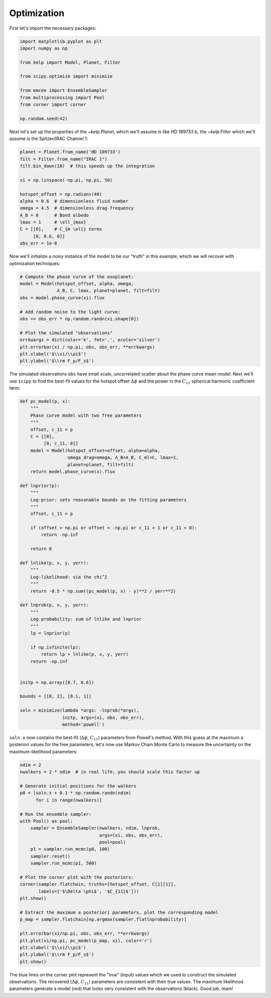 ************
Optimization
************

First let's import the necessary packages:

.. code-block:: python

    import matplotlib.pyplot as plt
    import numpy as np

    from kelp import Model, Planet, Filter

    from scipy.optimize import minimize

    from emcee import EnsembleSampler
    from multiprocessing import Pool
    from corner import corner

    np.random.seed(42)

Next let's set up the properties of the `~kelp.Planet`, which we'll assume is
like HD 189733 b, the `~kelp.Filter` which we'll assume is the Spitzer/IRAC
Channel 1:

.. code-block:: python

    planet = Planet.from_name('HD 189733')
    filt = Filter.from_name("IRAC 1")
    filt.bin_down(10)  # this speeds up the integration

    xi = np.linspace(-np.pi, np.pi, 50)

    hotspot_offset = np.radians(40)
    alpha = 0.6  # dimensionless fluid number
    omega = 4.5  # dimensionless drag frequency
    A_B = 0      # Bond albedo
    lmax = 1     # \ell_{max}
    C = [[0],    # C_{m \ell} terms
         [0, 0.6, 0]]
    obs_err = 1e-8

Now we'll initialize a noisy instance of the model to be our "truth" in
this example, which we will recover with optimization techniques:

.. code-block:: python

    # Compute the phase curve of the exoplanet:
    model = Model(hotspot_offset, alpha, omega,
                  A_B, C, lmax, planet=planet, filt=filt)
    obs = model.phase_curve(xi).flux

    # Add random noise to the light curve:
    obs += obs_err * np.random.randn(xi.shape[0])

    # Plot the simulated "observations"
    errkwargs = dict(color='k', fmt='.', ecolor='silver')
    plt.errorbar(xi / np.pi, obs, obs_err, **errkwargs)
    plt.xlabel('$\\xi/\\pi$')
    plt.ylabel('$\\rm F_p/F_s$')

.. plot::

    import matplotlib.pyplot as plt
    import numpy as np

    from kelp import Model, Planet, Filter

    np.random.seed(42)

    planet = Planet.from_name('HD 189733')
    filt = Filter.from_name("IRAC 1")
    filt.bin_down(10)

    xi = np.linspace(-np.pi, np.pi, 50)

    hotspot_offset = np.radians(40)
    alpha = 0.6
    omega = 4.5
    A_B = 0
    lmax = 1
    C = [[0],
         [0, 0.6, 0]]
    obs_err = 1e-8
    model = Model(hotspot_offset, alpha, omega,
                  A_B, C, lmax, planet=planet, filt=filt)
    obs = model.phase_curve(xi).flux + obs_err * np.random.randn(xi.shape[0])

    errkwargs = dict(color='k', fmt='.', ecolor='silver')
    plt.errorbar(xi / np.pi, obs, obs_err, **errkwargs)
    plt.xlabel('$\\xi/\\pi$')
    plt.ylabel('$\\rm F_p/F_s$')
    plt.show()

The simulated observations ``obs`` have small scale, uncorrelated scatter
about the phase curve mean model. Next we'll use ``scipy`` to find the best-fit
values for the hotspot offset :math:`\Delta \phi` and the power in the
:math:`C_{11}` spherical harmonic coefficient term:

.. code-block:: python

    def pc_model(p, x):
        """
        Phase curve model with two free parameters
        """
        offset, c_11 = p
        C = [[0],
             [0, c_11, 0]]
        model = Model(hotspot_offset=offset, alpha=alpha,
                      omega_drag=omega, A_B=A_B, C_ml=C, lmax=1,
                      planet=planet, filt=filt)
        return model.phase_curve(x).flux

    def lnprior(p):
        """
        Log-prior: sets reasonable bounds on the fitting parameters
        """
        offset, c_11 = p

        if (offset > np.pi or offset < -np.pi or c_11 > 1 or c_11 < 0):
            return -np.inf

        return 0

    def lnlike(p, x, y, yerr):
        """
        Log-likelihood: via the chi^2
        """
        return -0.5 * np.sum((pc_model(p, x) - y)**2 / yerr**2)

    def lnprob(p, x, y, yerr):
        """
        Log probability: sum of lnlike and lnprior
        """
        lp = lnprior(p)

        if np.isfinite(lp):
            return lp + lnlike(p, x, y, yerr)
        return -np.inf


    initp = np.array([0.7, 0.6])

    bounds = [[0, 2], [0.1, 1]]

    soln = minimize(lambda *args: -lnprob(*args),
                    initp, args=(xi, obs, obs_err),
                    method='powell')


``soln.x`` now contains the best-fit (:math:`\Delta \phi`, :math:`C_{11}`)
parameters from Powell's method. With this guess at the maximum a posteriori
values for the free parameters, let's now use Markov Chain Monte Carlo to
measure the uncertainty on the maximum-likelihood parameters:

.. code-block:: python

    ndim = 2
    nwalkers = 2 * ndim  # in real life, you should scale this factor up

    # Generate initial positions for the walkers
    p0 = [soln.x + 0.1 * np.random.randn(ndim)
          for i in range(nwalkers)]

    # Run the ensemble sampler:
    with Pool() as pool:
        sampler = EnsembleSampler(nwalkers, ndim, lnprob,
                                  args=(xi, obs, obs_err),
                                  pool=pool)
        p1 = sampler.run_mcmc(p0, 100)
        sampler.reset()
        sampler.run_mcmc(p1, 500)

    # Plot the corner plot with the posteriors:
    corner(sampler.flatchain, truths=[hotspot_offset, C[1][1]],
           labels=['$\Delta \phi$', '$C_{11}$']))
    plt.show()

    # Extract the maximum a posteriori parameters, plot the corresponding model
    p_map = sampler.flatchain[np.argmax(sampler.flatlnprobability)]

    plt.errorbar(xi/np.pi, obs, obs_err, **errkwargs)
    plt.plot(xi/np.pi, pc_model(p_map, xi), color='r')
    plt.xlabel('$\\xi/\\pi$')
    plt.ylabel('$\\rm F_p/F_s$')
    plt.show()

.. plot::

    import matplotlib.pyplot as plt
    import numpy as np

    from kelp import Model, Planet, Filter

    np.random.seed(42)

    planet = Planet.from_name('HD 189733')
    filt = Filter.from_name("IRAC 1")
    filt.bin_down(10)

    xi = np.linspace(-np.pi, np.pi, 50)

    hotspot_offset = np.radians(40)
    alpha = 0.6
    omega = 4.5
    A_B = 0
    lmax = 1
    C = [[0],
         [0, 0.6, 0]]
    obs_err = 1e-8
    model = Model(hotspot_offset, alpha, omega,
                  A_B, C, lmax, planet=planet, filt=filt)
    obs = model.phase_curve(xi).flux + obs_err * np.random.randn(xi.shape[0])

    def pc_model(p, x):
        """
        Phase curve model with two free parameters
        """
        offset, c_11 = p
        C = [[0],
             [0, c_11, 0]]
        model = Model(hotspot_offset=offset, alpha=alpha,
                      omega_drag=omega, A_B=A_B, C_ml=C, lmax=1,
                      planet=planet, filt=filt)
        return model.phase_curve(x).flux

    def lnprior(p):
        """
        Log-prior: sets reasonable bounds on the fitting parameters
        """
        offset, c_11 = p

        if (offset > np.pi or offset < -np.pi or c_11 > 1 or c_11 < 0):
            return -np.inf

        return 0

    def lnlike(p, x, y, yerr):
        """
        Log-likelihood: via the chi^2
        """
        return -0.5 * np.sum((pc_model(p, x) - y)**2 / yerr**2)

    def lnprob(p, x, y, yerr):
        """
        Log probability: sum of lnlike and lnprior
        """
        lp = lnprior(p)

        if np.isfinite(lp):
            return lp + lnlike(p, x, y, yerr)
        return -np.inf


    from scipy.optimize import minimize

    initp = np.array([0.7, 0.6])

    bounds = [[0, 2], [0.1, 1]]

    soln = minimize(lambda *args: -lnprob(*args),
                    initp, args=(xi, obs, obs_err),
                    method='powell')

    from emcee import EnsembleSampler
    from multiprocessing import Pool
    from corner import corner

    ndim = 2
    nwalkers = 2 * ndim

    p0 = [soln.x + 0.1 * np.random.randn(ndim)
          for i in range(nwalkers)]


    sampler = EnsembleSampler(nwalkers, ndim, lnprob,
                              args=(xi, obs, obs_err))
    p1 = sampler.run_mcmc(p0, 100)
    sampler.reset()
    sampler.run_mcmc(p1, 500)

    corner(sampler.flatchain, truths=[hotspot_offset, C[1][1]],
           labels=['$\Delta \phi$', '$C_{11}$'])
    plt.show()

    p_map = sampler.flatchain[np.argmax(sampler.flatlnprobability)]

    errkwargs = dict(color='k', fmt='.', ecolor='silver')
    plt.errorbar(xi/np.pi, obs, obs_err, **errkwargs)
    plt.plot(xi/np.pi, pc_model(p_map, xi), color='r')
    plt.xlabel('$\\xi/\\pi$')
    plt.ylabel('$\\rm F_p/F_s$')
    plt.show()

The blue lines on the corner plot represent the "true" (input) values which we
used to construct the simulated observations. The recovered
(:math:`\Delta \phi`, :math:`C_{11}`) parameters are consistent with their true
values. The maximum likelihood parameters generate a model (red) that looks
very consistent with the observations (black). Good job, team!
